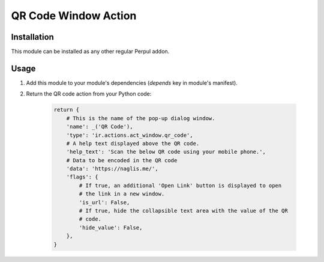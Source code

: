 =====================
QR Code Window Action
=====================

Installation
------------

This module can be installed as any other regular Perpul addon.

Usage
-----

#. Add this module to your module's dependencies (*depends* key in module's
   manifest).
#. Return the QR code action from your Python code:

    .. code-block:: python

        return {
            # This is the name of the pop-up dialog window.
            'name': _('QR Code'),
            'type': 'ir.actions.act_window.qr_code',
            # A help text displayed above the QR code.
            'help_text': 'Scan the below QR code using your mobile phone.',
            # Data to be encoded in the QR code
            'data': 'https://naglis.me/',
            'flags': {
                # If true, an additional 'Open Link' button is displayed to open
                # the link in a new window.
                'is_url': False,
                # If true, hide the collapsible text area with the value of the QR
                # code.
                'hide_value': False,
            },
        }
